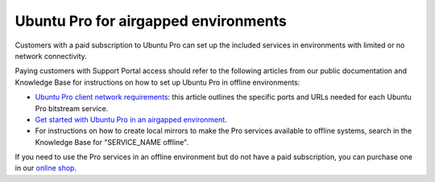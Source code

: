 .. _airgapped:

Ubuntu Pro for airgapped environments
=====================================

Customers with a paid subscription to Ubuntu Pro can set up the included services in environments with limited or no network connectivity.

Paying customers with Support Portal access should refer to the following articles from our public documentation and Knowledge Base for instructions on how to set up Ubuntu Pro in offline environments:

* `Ubuntu Pro client network requirements <https://canonical-ubuntu-pro-client.readthedocs-hosted.com/en/latest/references/network_requirements/>`_: this article outlines the specific ports and URLs needed for each Ubuntu Pro bitstream service.
* `Get started with Ubuntu Pro in an airgapped environment <https://support-portal.canonical.com/knowledge-base/Get-Started-With-Ubuntu-Pro-in-an-Airgapped-Environment>`_.
* For instructions on how to create local mirrors to make the Pro services available to offline systems, search in the Knowledge Base for "SERVICE_NAME offline".
 
If you need to use the Pro services in an offline environment but do not have a paid subscription, you can purchase one in our `online shop <https://ubuntu.com/pro/subscribe>`_.

